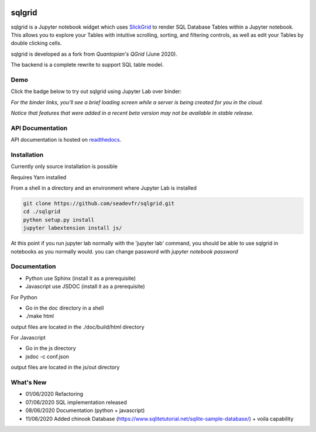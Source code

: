 .. image:: ./grid.png
    :target: https://sqlgrid.readthedocs.io
    :width: 80px
    :align: center
    :alt: sqlgrid

=======
sqlgrid
=======
sqlgrid is a Jupyter notebook widget which uses `SlickGrid <https://github.com/mleibman/SlickGrid>`_ to render SQL Database Tables within a Jupyter notebook. This allows you to explore your Tables with intuitive scrolling, sorting, and
filtering controls, as well as edit your Tables by double clicking cells.

sqlgrid is developed as a fork from `Quantopian's QGrid` (June 2020).

.. image:: https://camo.githubusercontent.com/f08ed0448415ad8a2ffe872f4c1f7a2317667318/68747470733a2f2f6d656469612e7175616e746f7069616e2e636f6d2f6c6f676f732f6f70656e5f736f757263652f71677269642d6c6f676f2d30332e706e67
    :target: https://github.com/quantopian/qgrid
    :width: 80px
    :align: center
    :alt: qgrid

The backend is a complete rewrite to support SQL table model.

Demo
----

Click the badge below to try out sqlgrid using Jupyter Lab over binder:

.. image:: https://beta.mybinder.org/badge.svg
    :target: https://mybinder.org/v2/gh/seadev/sqlgrid-notebooks/master?urlpath=lab


*For the binder links, you'll see a brief loading screen while a server is being created for you in the cloud.*

*Notice that features that were added in a recent beta version may not be available in stable release.*

API Documentation
-----------------
API documentation is hosted on `readthedocs <http://sqlgrid.readthedocs.io/en/latest/>`_.

Installation
------------

Currently only source installation is possible

Requires Yarn installed

From a shell in a directory and an environment where Jupyter Lab is installed

.. code-block::

  git clone https://github.com/seadevfr/sqlgrid.git
  cd ./sqlgrid
  python setup.py install
  jupyter labextension install js/


At this point if you run jupyter lab normally with the 'jupyter lab' command, you should be
able to use sqlgrid in notebooks as you normally would.
you can change password with `jupyter notebook password`

Documentation
-------------

* Python use Sphinx (install it as a prerequisite)
* Javascript use JSDOC (install it as a prerequisite)

For Python

* Go in the doc directory in a shell
* ./make html

output files are located in the ./doc/build/html directory

For Javascript

* Go in the js directory
* jsdoc -c conf.json

output files are located in the js/out directory


What's New
----------
* 01/06/2020 Refactoring
* 07/06/2020 SQL implementation released
* 08/06/2020 Documentation (python + javascript)
* 11/06/2020 Added chinook Database (https://www.sqlitetutorial.net/sqlite-sample-database/) + voila capability